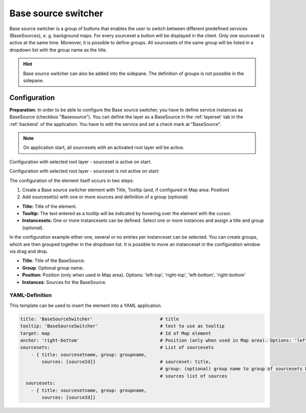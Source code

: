 .. _basesourceswitcher:

Base source switcher
********************

Base source switcher is a group of buttons that enables the user to switch between different predefined services (BaseSources), e. g. background maps. For every sourceset a button will be displayed in the client. Only one sourceset is active at the same time.
Moreover, it is possible to define groups. All sourcesets of the same group will be listed in a dropdown list with the group name as the title.

.. image:: ../../../figures/basesourceswitcher.png
     :scale: 80

.. hint:: Base source switcher can also be added into the sidepane. The definition of groups is not possible in the sidepane.

.. image:: ../../../figures/basesourceswitcher_sidepane.png
     :scale: 80


Configuration
=============

**Preparation**: In order to be able to configure the Base source switcher, you have to define service instances as BaseSource (checkbox "Basesource"). You can define the layer as a BaseSource in the :ref:`layerset` tab in the :ref:`backend` of the application. You have to edit the service and set a check mark at "BaseSource".

.. image:: ../../../figures/basesourceswitcher_basesource.png
     :scale: 80

.. note:: On application start, all sourcesets with an activated root layer will be active.

Configuration with selected root layer - sourceset is active on start:

.. image:: ../../../figures/basesourceswitcher_instance_active.png
     :scale: 80

Configuration with selected root layer - sourceset is not active on start:

.. image:: ../../../figures/basesourceswitcher_instance_not_active.png
     :scale: 80

The configuration of the element itself occurs in two steps:

#. Create a Base source switcher element with Title, Tooltip (and, if configured in Map area: Position)
#. Add sourceset(s) with one or more sources and definition of a group (optional)

* **Title:** Title of the element.
* **Tooltip:** The text entered as a tooltip will be indicated by hovering over the element with the cursor.
* **Instancesets:** One or more instancesets can be defined. Select one or more instances and assign a title and group (optional).

.. image:: ../../../figures/basesourceswitcher_configuration.png
     :scale: 70

In the configuration example either one, several or no entries per instanceset can be selected. You can create groups, which are then grouped together in the dropdown list. It is possible to move an instanceset in the configuration window via drag and drop.

* **Title**: Title of the BaseSource.
* **Group**: Optional group name.
* **Position:** Position (only when used in Map area). Options: 'left-top', 'right-top', 'left-bottom', 'right-bottom'
* **Instances**: Sources for the BaseSource.


YAML-Definition
---------------

This template can be used to insert the element into a YAML application.

.. code-block:: yaml

    title: 'BaseSourceSwitcher'                         # title
    tooltip: 'BaseSourceSwitcher'                       # text to use as tooltip
    target: map                                         # Id of Map element
    anchor: 'right-bottom'                              # Position (only when used in Map area). Options: 'left-top', 'right-top', 'left-bottom', 'right-bottom'
    sourcesets:                                         # List of sourcesets
        - { title: sourcesetname, group: groupname,
            sources: [sourceId]}                        # sourceset: title,
                                                        # group: (optional) group name to group of sourcesets by "group name"
                                                        # sources list of sources
      sourcesets:
        - { title: sourcesetname, group: groupname,
            sources: [sourceId]}




